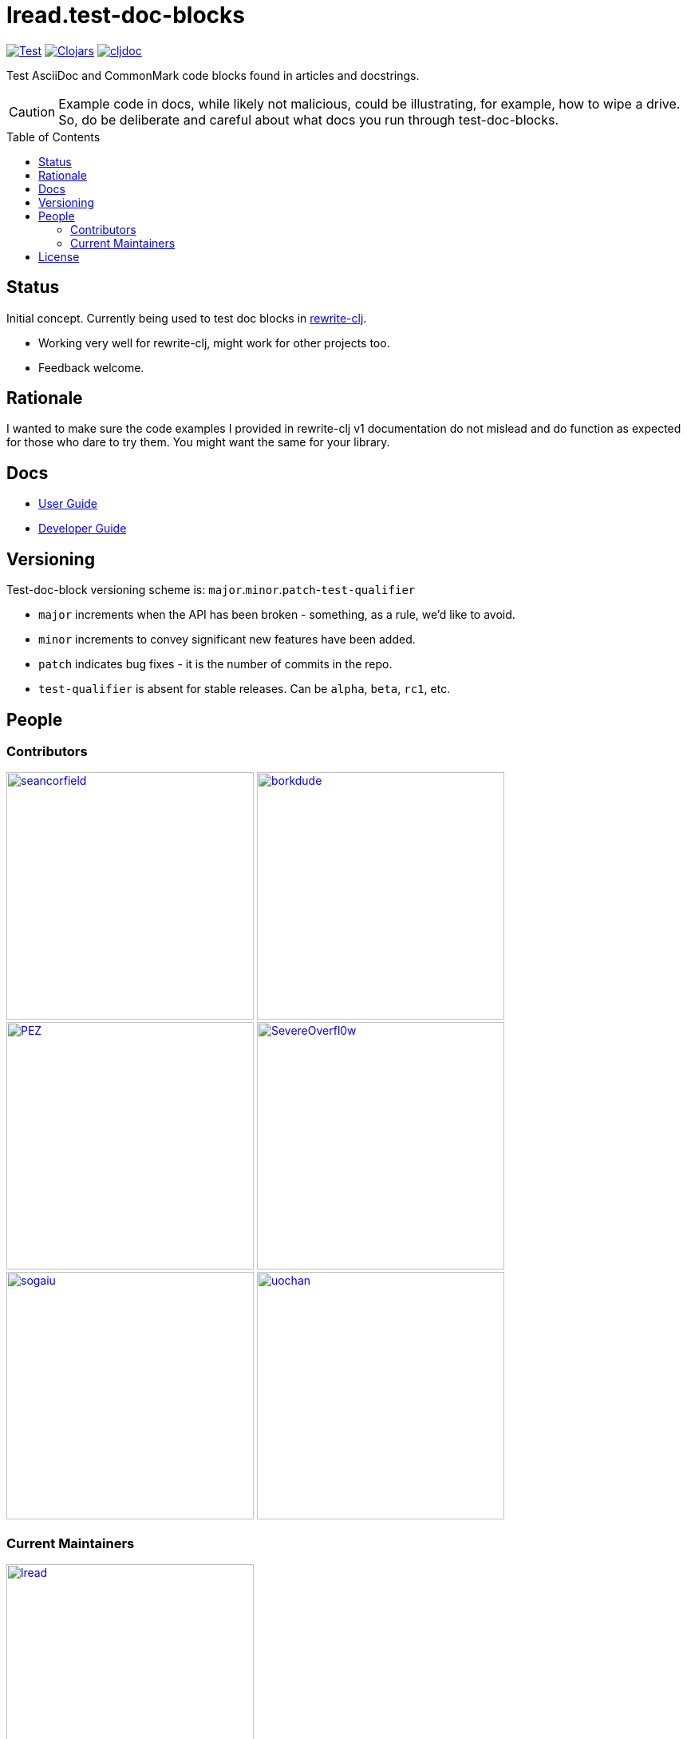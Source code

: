 = lread.test-doc-blocks
:project-coords: lread/test-doc-blocks
:deploy-coords: com.github.{project-coords}
ifdef::env-github[]
:tip-caption: :bulb:
:note-caption: :information_source:
:important-caption: :heavy_exclamation_mark:
:caution-caption: :fire:
:warning-caption: :warning:
endif::[]
:toc: macro


https://github.com/{project-coords}/actions?query=workflow%3ATest[image:https://github.com/{project-coords}/workflows/Test/badge.svg[Test]]
https://clojars.org/{deploy-coords}[image:https://img.shields.io/clojars/v/{deploy-coords}.svg[Clojars]]
https://cljdoc.org/d/{deploy-coords}/CURRENT[image:https://cljdoc.org/badge/{deploy-coords}[cljdoc]]

Test AsciiDoc and CommonMark code blocks found in articles and docstrings.

[CAUTION]
====
Example code in docs, while likely not malicious, could be illustrating, for example, how to wipe a drive. 
So, do be deliberate and careful about what docs you run through test-doc-blocks.
====

toc::[]

== Status

Initial concept. Currently being used to test doc blocks in https://github.com/clj-commons/rewrite-clj[rewrite-clj].

* Working very well for rewrite-clj, might work for other projects too.
* Feedback welcome.

== Rationale
I wanted to make sure the code examples I provided in rewrite-clj v1 documentation do not mislead and do function as expected for those who dare to try them. 
You might want the same for your library.

== Docs

* link:doc/01-user-guide.adoc[User Guide]
* link:doc/02-developer-guide.adoc[Developer Guide]

== Versioning

Test-doc-block versioning scheme is: `major`.`minor`.`patch`-`test-qualifier`

* `major` increments when the API has been broken - something, as a rule, we'd like to avoid.
* `minor` increments to convey significant new features have been added.
* `patch` indicates bug fixes - it is the number of commits in the repo.
* `test-qualifier` is absent for stable releases. Can be `alpha`, `beta`, `rc1`, etc.

== People

=== Contributors
// Contributors updated by script, do not edit
// AUTO-GENERATED:CONTRIBUTORS-START
:imagesdir: ./doc/generated/contributors
[.float-group]
--
image:seancorfield.png[seancorfield,role="left",width=310,link="https://github.com/seancorfield"]
image:borkdude.png[borkdude,role="left",width=310,link="https://github.com/borkdude"]
image:PEZ.png[PEZ,role="left",width=310,link="https://github.com/PEZ"]
image:SevereOverfl0w.png[SevereOverfl0w,role="left",width=310,link="https://github.com/SevereOverfl0w"]
image:sogaiu.png[sogaiu,role="left",width=310,link="https://github.com/sogaiu"]
image:uochan.png[uochan,role="left",width=310,link="https://github.com/uochan"]
--
// AUTO-GENERATED:CONTRIBUTORS-END

=== Current Maintainers
// Maintainers updated by script, do not edit
// AUTO-GENERATED:MAINTAINERS-START
:imagesdir: ./doc/generated/contributors
[.float-group]
--
image:lread.png[lread,role="left",width=310,link="https://github.com/lread"]
--
// AUTO-GENERATED:MAINTAINERS-END

== License
Copyright © 2021 Lee Read, all rights reserved.

Distributed under the EPL License, same as Clojure.
See LICENSE.

Concept based on @seancorfield's https://github.com/seancorfield/readme[readme] which is distributed under EPL v1.0 or later.
